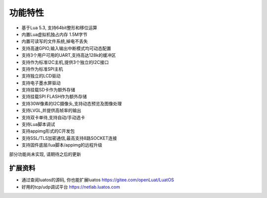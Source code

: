 功能特性
==========================


- 基于Lua 5.3, 支持64bit整形和移位运算
- 内置Lua虚拟机独占内存 1.5M字节
- 内置可读写的文件系统,掉电不丢失
- 支持高速GPIO,输入输出中断模式均可动态配置
- 支持3个用户可用的UART,支持高达128k的缓冲区
- 支持作为标准I2C主机,提供3个独立的I2C接口
- 支持作为标准SPI主机
- 支持独立的LCD驱动
- 支持电子墨水屏驱动
- 支持挂载SD卡作为额外存储
- 支持挂载SPI FLASH作为额外存储
- 支持30W像素的I2C摄像头,支持动态预览及图像处理
- 支持LVGL,并提供高帧率的输出
- 支持双卡单待,支持自动/手动选卡
- 支持Lua脚本调试
- 支持appimg形式的C开发包
- 支持SSL/TLS加密通信,最高支持8路SOCKET连接
- 支持固件底层/lua脚本/appimg的远程升级

部分功能尚未实现, 请期待之后的更新

扩展资料
~~~~~~~~~~~~~~~~~~~~~~~~~~~~~

- 通过查阅luatos的源码, 你也能扩展luatos https://gitee.com/openLuat/LuatOS
- 好用的tcp/udp调试平台 https://netlab.luatos.com


